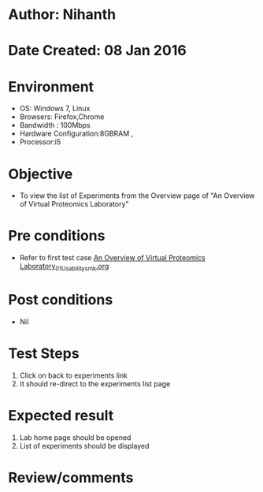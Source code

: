 * Author: Nihanth
* Date Created: 08 Jan 2016
* Environment
  - OS: Windows 7, Linux
  - Browsers: Firefox,Chrome
  - Bandwidth : 100Mbps
  - Hardware Configuration:8GBRAM , 
  - Processor:i5

* Objective
  - To view the list of Experiments from the Overview page of "An Overview of Virtual Proteomics Laboratory"

* Pre conditions
  - Refer to first test case [[https://github.com/Virtual-Labs/protein-engg-iitb/blob/master/test-cases/integration_test-cases/An Overview of Virtual Proteomics Laboratory/An Overview of Virtual Proteomics Laboratory_01_Usability_smk.org][An Overview of Virtual Proteomics Laboratory_01_Usability_smk.org]]

* Post conditions
  - Nil
* Test Steps
  1. Click on back to experiments link 
  2. It should re-direct to the experiments list page

* Expected result
  1. Lab home page should be opened
  2. List of experiments should be displayed

* Review/comments


